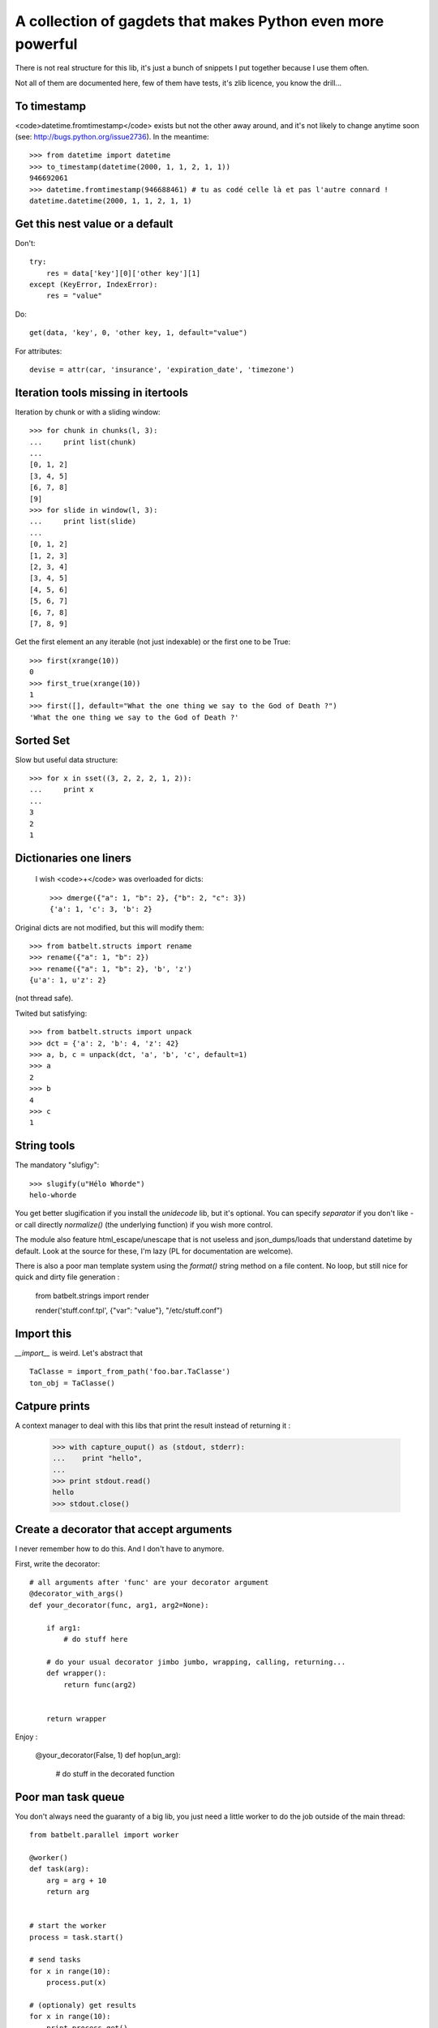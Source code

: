 *************************************************************
A collection of gagdets that makes Python even more powerful
*************************************************************

There is not real structure for this lib, it's just a bunch of snippets I put together because I use them often.

Not all of them are documented here, few of them have tests, it's zlib licence, you know the drill...


To timestamp
=============

<code>datetime.fromtimestamp</code> exists but not the other away around, and it's not likely to change anytime soon (see: http://bugs.python.org/issue2736). In the meantime::

    >>> from datetime import datetime
    >>> to_timestamp(datetime(2000, 1, 1, 2, 1, 1))
    946692061
    >>> datetime.fromtimestamp(946688461) # tu as codé celle là et pas l'autre connard !
    datetime.datetime(2000, 1, 1, 2, 1, 1)


Get this nest value or a default
=================================

Don't::

    try:
        res = data['key'][0]['other key'][1]
    except (KeyError, IndexError):
        res = "value"


Do::

    get(data, 'key', 0, 'other key, 1, default="value")


For attributes::

    devise = attr(car, 'insurance', 'expiration_date', 'timezone')


Iteration tools missing in itertools
===================================================================================


Iteration by chunk or with a sliding window::

    >>> for chunk in chunks(l, 3):
    ...     print list(chunk)
    ...
    [0, 1, 2]
    [3, 4, 5]
    [6, 7, 8]
    [9]
    >>> for slide in window(l, 3):
    ...     print list(slide)
    ...
    [0, 1, 2]
    [1, 2, 3]
    [2, 3, 4]
    [3, 4, 5]
    [4, 5, 6]
    [5, 6, 7]
    [6, 7, 8]
    [7, 8, 9]


Get the first element an any iterable (not just indexable) or the first one to be True::

    >>> first(xrange(10))
    0
    >>> first_true(xrange(10))
    1
    >>> first([], default="What the one thing we say to the God of Death ?")
    'What the one thing we say to the God of Death ?'

Sorted Set
===================================================================================

Slow but useful data structure::

    >>> for x in sset((3, 2, 2, 2, 1, 2)):
    ...     print x
    ...
    3
    2
    1


Dictionaries one liners
===================================================================================


 I wish <code>+</code> was overloaded for dicts::

    >>> dmerge({"a": 1, "b": 2}, {"b": 2, "c": 3})
    {'a': 1, 'c': 3, 'b': 2}

Original dicts are not modified, but this will modify them::

    >>> from batbelt.structs import rename
    >>> rename({"a": 1, "b": 2})
    >>> rename({"a": 1, "b": 2}, 'b', 'z')
    {u'a': 1, u'z': 2}

(not thread safe).

Twited but satisfying::

    >>> from batbelt.structs import unpack
    >>> dct = {'a': 2, 'b': 4, 'z': 42}
    >>> a, b, c = unpack(dct, 'a', 'b', 'c', default=1)
    >>> a
    2
    >>> b
    4
    >>> c
    1


String tools
===================================================================================

The mandatory "slufigy"::

    >>> slugify(u"Hélo Whorde")
    helo-whorde

You get better slugification if you install the `unidecode` lib, but it's optional. You can specify `separator` if you don't like `-` or call directly `normalize()` (the underlying function) if you wish more control.

The module also feature html_escape/unescape that is not useless and json_dumps/loads that understand datetime by default. Look at the source for these, I'm lazy (PL for documentation are welcome).

There is also a poor man template system using the `format()` string method on a file content. No loop, but still nice for quick and dirty file generation :

    from batbelt.strings import render

    render('stuff.conf.tpl', {"var": "value"}, "/etc/stuff.conf")


Import this
===================================================================================


`__import__` is weird. Let's abstract that ::

    TaClasse = import_from_path('foo.bar.TaClasse')
    ton_obj = TaClasse()


Catpure prints
===================================================================================


A context manager to deal with this libs that print the result instead of returning it :


    >>> with capture_ouput() as (stdout, stderr):
    ...    print "hello",
    ...
    >>> print stdout.read()
    hello
    >>> stdout.close()


Create a decorator that accept arguments
===================================================================================


I never remember how to do this. And I don't have to anymore.

First, write the decorator::

    # all arguments after 'func' are your decorator argument
    @decorator_with_args()
    def your_decorator(func, arg1, arg2=None):

        if arg1:
            # do stuff here

        # do your usual decorator jimbo jumbo, wrapping, calling, returning...
        def wrapper():
            return func(arg2)


        return wrapper



Enjoy :

    @your_decorator(False, 1)
    def hop(un_arg):
        # do stuff in the decorated function


Poor man task queue
===================================================================================================


You don't always need the guaranty of a big lib, you just need a little worker to do the job outside of the main thread::



    from batbelt.parallel import worker

    @worker()
    def task(arg):
        arg = arg + 10
        return arg


    # start the worker
    process = task.start()

    # send tasks
    for x in range(10):
        process.put(x)

    # (optionaly) get results
    for x in range(10):
        print process.get()

    ## 10
    ## 11
    ## 12
    ## 13
    ## 14
    ## 15
    ## 16
    ## 17
    ## 18
    ## 19

    # stop the worker
    process.stop()

Le worker use subprocess by default, but if you prefer threads: `@worker(method="tread")`.

If you look for it in the source code, you'll see goodies such as Singletong, Null Pattern implementation and other things you don't use that often.
